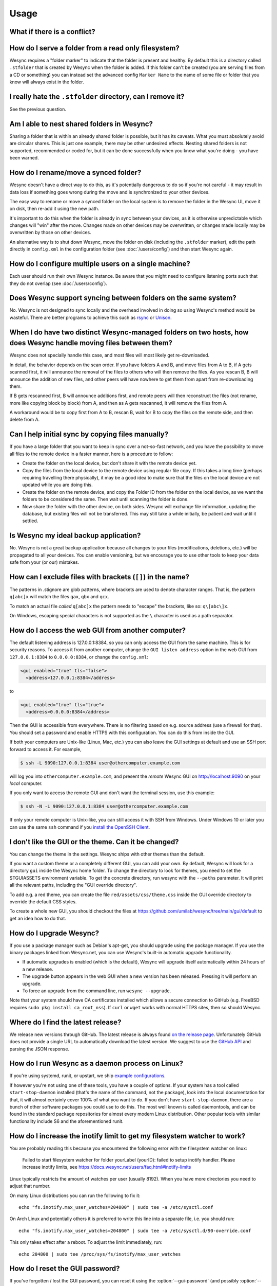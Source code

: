 Usage
=====

What if there is a conflict?
----------------------------

.. seealso::
    :ref:`conflict-handling`

.. _marker-faq:

How do I serve a folder from a read only filesystem?
----------------------------------------------------

Wesync requires a "folder marker" to indicate that the folder is present
and healthy. By default this is a directory called ``.stfolder`` that is
created by Wesync when the folder is added. If this folder can't be
created (you are serving files from a CD or something) you can instead set
the advanced config ``Marker Name`` to the name of some file or folder that
you know will always exist in the folder.

I really hate the ``.stfolder`` directory, can I remove it?
-----------------------------------------------------------

See the previous question.

Am I able to nest shared folders in Wesync?
----------------------------------------------

Sharing a folder that is within an already shared folder is possible, but it has
its caveats. What you must absolutely avoid are circular shares. This is just
one example, there may be other undesired effects. Nesting shared folders is not
supported, recommended or coded for, but it can be done successfully when you
know what you're doing - you have been warned.

How do I rename/move a synced folder?
-------------------------------------

Wesync doesn't have a direct way to do this, as it's potentially
dangerous to do so if you're not careful - it may result in data loss if
something goes wrong during the move and is synchronized to your other
devices.

The easy way to rename or move a synced folder on the local system is to
remove the folder in the Wesync UI, move it on disk, then re-add it using
the new path.

It's important to do this when the folder is already in sync between your
devices, as it is otherwise unpredictable which changes will "win" after the
move. Changes made on other devices may be overwritten, or changes made
locally may be overwritten by those on other devices.

An alternative way is to shut down Wesync, move the folder on disk (including
the ``.stfolder`` marker), edit the path directly in ``config.xml`` in the
configuration folder (see :doc:`/users/config`) and then start Wesync again.

How do I configure multiple users on a single machine?
------------------------------------------------------

Each user should run their own Wesync instance. Be aware that you might need
to configure listening ports such that they do not overlap (see :doc:`/users/config`).

Does Wesync support syncing between folders on the same system?
------------------------------------------------------------------

No. Wesync is not designed to sync locally and the overhead involved in
doing so using Wesync's method would be wasteful. There are better
programs to achieve this such as `rsync <https://rsync.samba.org/>`__ or
`Unison <https://www.cis.upenn.edu/~bcpierce/unison>`__.

When I do have two distinct Wesync-managed folders on two hosts, how does Wesync handle moving files between them?
------------------------------------------------------------------------------------------------------------------------

Wesync does not specially handle this case, and most files will most likely get
re-downloaded.

In detail, the behavior depends on the scan order. If you have folders A and B,
and move files from A to B, if A gets scanned first, it will announce the removal of
the files to others who will then remove the files. As you rescan B, B will
announce the addition of new files, and other peers will have nowhere to get
them from apart from re-downloading them.

If B gets rescanned first, B will announce additions first, and remote
peers will then reconstruct the files (not rename, more like copying block by
block) from A, and then as A gets rescanned, it will remove the files from A.

A workaround would be to copy first from A to B, rescan B, wait for B to
copy the files on the remote side, and then delete from A.

Can I help initial sync by copying files manually?
--------------------------------------------------

If you have a large folder that you want to keep in sync over a not-so-fast network, and you have the possibility to move all files to the remote device in a faster manner, here is a procedure to follow:

- Create the folder on the local device, but don't share it with the remote device yet.
- Copy the files from the local device to the remote device using regular file copy. If this takes a long time (perhaps requiring travelling there physically), it may be a good idea to make sure that the files on the local device are not updated while you are doing this.
- Create the folder on the remote device, and copy the Folder ID from the folder on the local device, as we want the folders to be considered the same. Then wait until scanning the folder is done.

- Now share the folder with the other device, on both sides. Wesync will exchange file information, updating the database, but existing files will not be transferred. This may still take a while initially, be patient and wait until it settled.

Is Wesync my ideal backup application?
-----------------------------------------

No. Wesync is not a great backup application because all changes to your
files (modifications, deletions, etc.) will be propagated to all your
devices. You can enable versioning, but we encourage you to use other tools
to keep your data safe from your (or our) mistakes.

How can I exclude files with brackets (``[]``) in the name?
-----------------------------------------------------------

The patterns in .stignore are glob patterns, where brackets are used to
denote character ranges. That is, the pattern ``q[abc]x`` will match the
files ``qax``, ``qbx`` and ``qcx``.

To match an actual file *called* ``q[abc]x`` the pattern needs to "escape"
the brackets, like so: ``q\[abc\]x``.

On Windows, escaping special characters is not supported as the ``\``
character is used as a path separator.

How do I access the web GUI from another computer?
--------------------------------------------------

The default listening address is 127.0.0.1:8384, so you can only access the GUI
from the same machine.  This is for security reasons.  To access it from another
computer, change the ``GUI listen address`` option in the web GUI from
``127.0.0.1:8384`` to ``0.0.0.0:8384``, or change the ``config.xml``:

.. code-block:: xml

    <gui enabled="true" tls="false">
      <address>127.0.0.1:8384</address>

to

.. code-block:: xml

    <gui enabled="true" tls="true">
      <address>0.0.0.0:8384</address>

Then the GUI is accessible from everywhere.  There is no filtering based on
e.g. source address (use a firewall for that).  You should set a password and
enable HTTPS with this configuration.  You can do this from inside the GUI.

If both your computers are Unix-like (Linux, Mac, etc.) you can also leave the
GUI settings at default and use an SSH port forward to access it.  For example,

.. code-block:: bash

    $ ssh -L 9090:127.0.0.1:8384 user@othercomputer.example.com

will log you into ``othercomputer.example.com``, and present the *remote*
Wesync GUI on http://localhost:9090 on your *local* computer.

If you only want to access the remote GUI and don't want the terminal session,
use this example:

.. code-block:: bash

    $ ssh -N -L 9090:127.0.0.1:8384 user@othercomputer.example.com

If only your remote computer is Unix-like, you can still access it with SSH from
Windows.  Under Windows 10 or later you can use the same ``ssh`` command if you
`install the OpenSSH Client <https://learn.microsoft.com/windows-server/administration/openssh/openssh_install_firstuse>`__.

I don't like the GUI or the theme. Can it be changed?
-----------------------------------------------------

You can change the theme in the settings. Wesync ships with other themes
than the default.

If you want a custom theme or a completely different GUI, you can add your
own.
By default, Wesync will look for a directory ``gui`` inside the Wesync
home folder. To change the directory to look for themes, you need to set the
STGUIASSETS environment variable. To get the concrete directory, run
wesync with the ``--paths`` parameter. It will print all the relevant paths,
including the "GUI override directory".

To add e.g. a red theme, you can create the file ``red/assets/css/theme.css``
inside the GUI override directory to override the default CSS styles.

To create a whole new GUI, you should checkout the files at
https://github.com/umilab/wesync/tree/main/gui/default
to get an idea how to do that.


How do I upgrade Wesync?
---------------------------

If you use a package manager such as Debian's apt-get, you should upgrade
using the package manager. If you use the binary packages linked from
Wesync.net, you can use Wesync's built-in automatic upgrade functionality.

- If automatic upgrades is enabled (which is the default), Wesync will
  upgrade itself automatically within 24 hours of a new release.

- The upgrade button appears in the web GUI when a new version has been
  released. Pressing it will perform an upgrade.

- To force an upgrade from the command line, run ``wesync --upgrade``.

Note that your system should have CA certificates installed which allows a
secure connection to GitHub (e.g. FreeBSD requires ``sudo pkg install
ca_root_nss``). If ``curl`` or ``wget`` works with normal HTTPS sites, then
so should Wesync.

Where do I find the latest release?
-----------------------------------

We release new versions through GitHub. The latest release is always found
`on the release page
<https://github.com/umilab/wesync/releases/latest>`_. Unfortunately
GitHub does not provide a single URL to automatically download the latest
version. We suggest to use the `GitHub API <https://api.github.com/repos/wesync/wesync/releases/latest>`__ and parsing
the JSON response.


How do I run Wesync as a daemon process on Linux?
----------------------------------------------------

If you're using systemd, runit, or upstart, we ship `example configurations <https://github.com/umilab/wesync/tree/main/etc>`__.

If however you're not using one of these tools, you have a couple of options.
If your system has a tool called ``start-stop-daemon`` installed (that's the name
of the command, not the package), look into the local documentation for that, it
will almost certainly cover 100% of what you want to do.  If you don't have
``start-stop-daemon``, there are a bunch of other software packages you could use
to do this.  The most well known is called daemontools, and can be found in the
standard package repositories for almost every modern Linux distribution.
Other popular tools with similar functionality include S6 and the aforementioned
runit.

.. _inotify-limits:

How do I increase the inotify limit to get my filesystem watcher to work?
-------------------------------------------------------------------------

You are probably reading this because you encountered the following error with
the filesystem watcher on linux:

    Failed to start filesystem watcher for folder yourLabel (yourID): failed to
    setup inotify handler. Please increase inotify limits, see https://docs.wesync.net/users/faq.html#inotify-limits

Linux typically restricts the amount of watches per user (usually 8192). When
you have more directories you need to adjust that number.

On many Linux distributions you can run the following to fix it::

    echo "fs.inotify.max_user_watches=204800" | sudo tee -a /etc/sysctl.conf

On Arch Linux and potentially others it is preferred to write this line into a
separate file, i.e. you should run::

    echo "fs.inotify.max_user_watches=204800" | sudo tee -a /etc/sysctl.d/90-override.conf

This only takes effect after a reboot. To adjust the limit immediately, run::

    echo 204800 | sudo tee /proc/sys/fs/inotify/max_user_watches

How do I reset the GUI password?
--------------------------------

If you've forgotten / lost the GUI password, you can reset it using the
:option:`--gui-password` (and possibly :option:`--gui-user`) options to the
``wesync generate`` subcommand.  This should be done while Wesync is not
running.

1. Stop Wesync: ``wesync cli operations shutdown``
2. ``wesync generate --gui-password=myNewPassword --gui-user=newUserName``
3. Restart Wesync as usual.

*Alternatively, in step 2*, you can manually delete the :stconf:opt:`<user>
<gui.user>` and :stconf:opt:`<password> <gui.password>` XML tags from the
``<gui>`` block in file ``config.xml``.  The location of the file depends on the
OS and is described in the :doc:`configuration documentation </users/config>`.

For example, the two emphasized lines below would be removed from the file.

.. code-block:: text
    :emphasize-lines: 3,4

    <gui enabled="true" tls="false" debugging="false">
       <address>127.0.0.1:8384</address>
       <user>syncguy</user>
       <password>$2a$10$s9wWHOQe...Cq7GPye69</password>
       <apikey>9RCKohqCAyrj5RjpyZdR2wXmQ9PyQFeN</apikey>
       <theme>default</theme>
    </gui>
